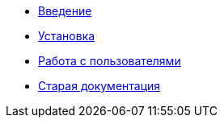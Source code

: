 * xref:introduction.adoc[Введение]
* xref:install.adoc[Установка]
* xref:users.adoc[Работа с пользователями]
* xref:index.adoc[Старая документация]
